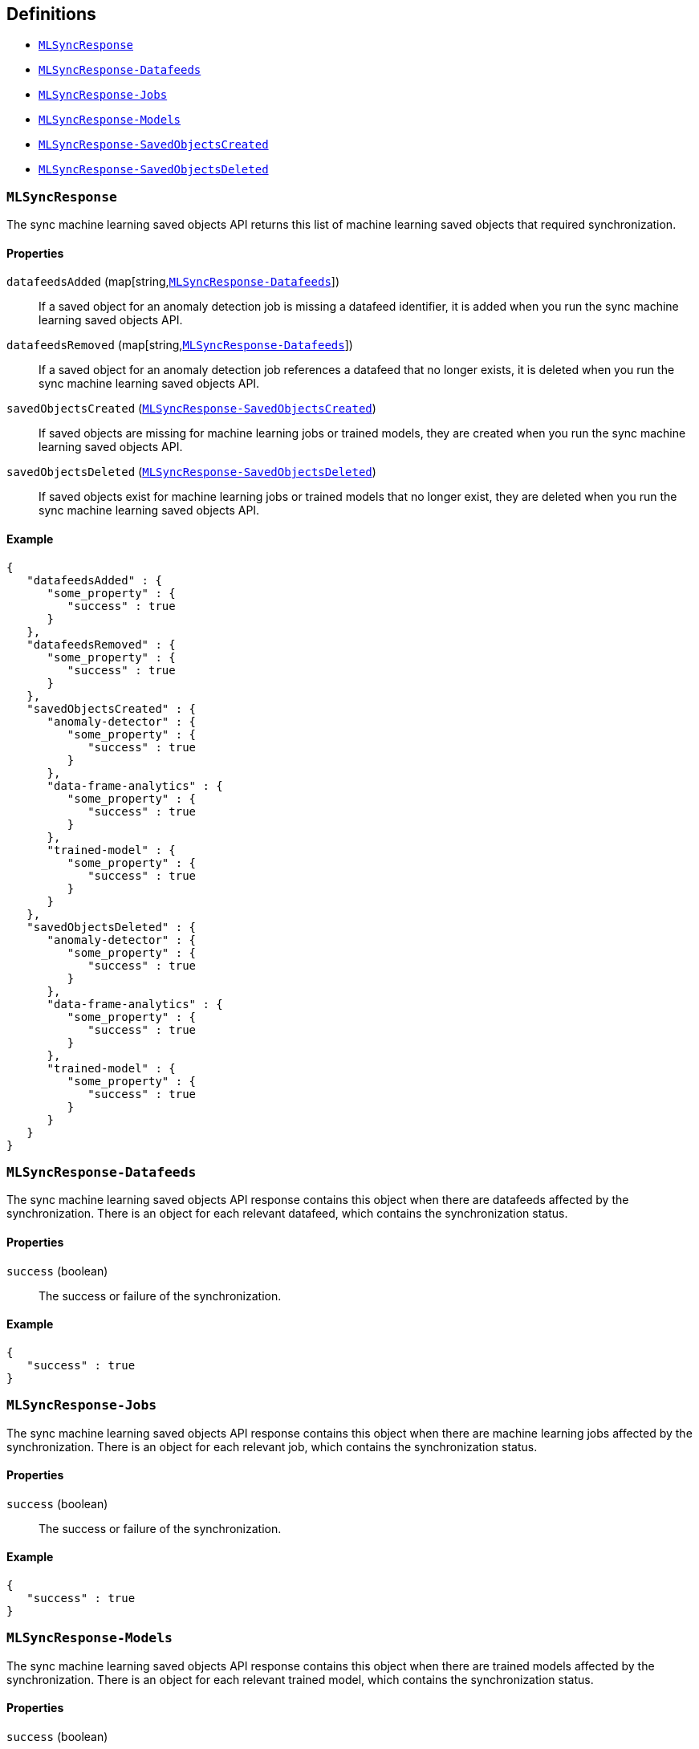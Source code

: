 [[Machine_learning_APIs-definitions]]
== Definitions

* <<MLSyncResponse>>
* <<MLSyncResponse-Datafeeds>>
* <<MLSyncResponse-Jobs>>
* <<MLSyncResponse-Models>>
* <<MLSyncResponse-SavedObjectsCreated>>
* <<MLSyncResponse-SavedObjectsDeleted>>

[[MLSyncResponse]]
=== `MLSyncResponse`

The sync machine learning saved objects API returns this list of machine learning saved objects that required synchronization.


==== Properties

`datafeedsAdded` (++map[string,++<<MLSyncResponse-Datafeeds,`MLSyncResponse-Datafeeds`>>++]++)::
If a saved object for an anomaly detection job is missing a datafeed identifier, it is added when you run the sync machine learning saved objects API.


`datafeedsRemoved` (++map[string,++<<MLSyncResponse-Datafeeds,`MLSyncResponse-Datafeeds`>>++]++)::
If a saved object for an anomaly detection job references a datafeed that no longer exists, it is deleted when you run the sync machine learning saved objects API.


`savedObjectsCreated` (<<MLSyncResponse-SavedObjectsCreated,`MLSyncResponse-SavedObjectsCreated`>>)::
If saved objects are missing for machine learning jobs or trained models, they are created when you run the sync machine learning saved objects API.


`savedObjectsDeleted` (<<MLSyncResponse-SavedObjectsDeleted,`MLSyncResponse-SavedObjectsDeleted`>>)::
If saved objects exist for machine learning jobs or trained models that no longer exist, they are deleted when you run the sync machine learning saved objects API.


==== Example

[source,json]
--------
{
   "datafeedsAdded" : {
      "some_property" : {
         "success" : true
      }
   },
   "datafeedsRemoved" : {
      "some_property" : {
         "success" : true
      }
   },
   "savedObjectsCreated" : {
      "anomaly-detector" : {
         "some_property" : {
            "success" : true
         }
      },
      "data-frame-analytics" : {
         "some_property" : {
            "success" : true
         }
      },
      "trained-model" : {
         "some_property" : {
            "success" : true
         }
      }
   },
   "savedObjectsDeleted" : {
      "anomaly-detector" : {
         "some_property" : {
            "success" : true
         }
      },
      "data-frame-analytics" : {
         "some_property" : {
            "success" : true
         }
      },
      "trained-model" : {
         "some_property" : {
            "success" : true
         }
      }
   }
}

--------

[[MLSyncResponse-Datafeeds]]
=== `MLSyncResponse-Datafeeds`

The sync machine learning saved objects API response contains this object when there are datafeeds affected by the synchronization. There is an object for each relevant datafeed, which contains the synchronization status.


==== Properties

`success` (+boolean+)::
The success or failure of the synchronization.


==== Example

[source,json]
--------
{
   "success" : true
}

--------

[[MLSyncResponse-Jobs]]
=== `MLSyncResponse-Jobs`

The sync machine learning saved objects API response contains this object when there are machine learning jobs affected by the synchronization. There is an object for each relevant job, which contains the synchronization status.


==== Properties

`success` (+boolean+)::
The success or failure of the synchronization.


==== Example

[source,json]
--------
{
   "success" : true
}

--------

[[MLSyncResponse-Models]]
=== `MLSyncResponse-Models`

The sync machine learning saved objects API response contains this object when there are trained models affected by the synchronization. There is an object for each relevant trained model, which contains the synchronization status.


==== Properties

`success` (+boolean+)::
The success or failure of the synchronization.


==== Example

[source,json]
--------
{
   "success" : true
}

--------

[[MLSyncResponse-SavedObjectsCreated]]
=== `MLSyncResponse-SavedObjectsCreated`

If saved objects are missing for machine learning jobs or trained models, they are created when you run the sync machine learning saved objects API.


==== Properties

`anomaly-detector` (++map[string,++<<MLSyncResponse-Jobs,`MLSyncResponse-Jobs`>>++]++)::
This object is present if there are anomaly detection jobs affected by the synchronization.


`data-frame-analytics` (++map[string,++<<MLSyncResponse-Jobs,`MLSyncResponse-Jobs`>>++]++)::
This object is present if there are data frame analytics jobs affected by the synchronization.


`trained-model` (++map[string,++<<MLSyncResponse-Models,`MLSyncResponse-Models`>>++]++)::
This object is present if there are trained models affected by the synchronization.


==== Example

[source,json]
--------
{
   "anomaly-detector" : {
      "some_property" : {
         "success" : true
      }
   },
   "data-frame-analytics" : {
      "some_property" : {
         "success" : true
      }
   },
   "trained-model" : {
      "some_property" : {
         "success" : true
      }
   }
}

--------

[[MLSyncResponse-SavedObjectsDeleted]]
=== `MLSyncResponse-SavedObjectsDeleted`

If saved objects exist for machine learning jobs or trained models that no longer exist, they are deleted when you run the sync machine learning saved objects API.


==== Properties

`anomaly-detector` (++map[string,++<<MLSyncResponse-Jobs,`MLSyncResponse-Jobs`>>++]++)::
This object is present if there are anomaly detection jobs affected by the synchronization.


`data-frame-analytics` (++map[string,++<<MLSyncResponse-Jobs,`MLSyncResponse-Jobs`>>++]++)::
This object is present if there are data frame analytics jobs affected by the synchronization.


`trained-model` (++map[string,++<<MLSyncResponse-Models,`MLSyncResponse-Models`>>++]++)::
This object is present if there are trained models affected by the synchronization.


==== Example

[source,json]
--------
{
   "anomaly-detector" : {
      "some_property" : {
         "success" : true
      }
   },
   "data-frame-analytics" : {
      "some_property" : {
         "success" : true
      }
   },
   "trained-model" : {
      "some_property" : {
         "success" : true
      }
   }
}

--------
